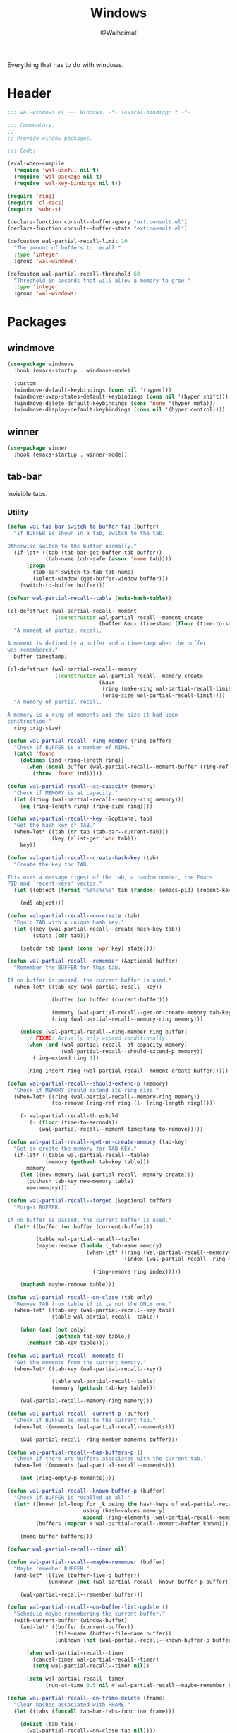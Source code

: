 #+TITLE: Windows
#+AUTHOR: @Walheimat
#+PROPERTY: header-args:emacs-lisp :tangle (expand-file-name "wal-windows.el" wal-emacs-config-build-path)

Everything that has to do with windows.

* Header
:PROPERTIES:
:VISIBILITY: folded
:END:

#+BEGIN_SRC emacs-lisp
;;; wal-windows.el --- Windows. -*- lexical-binding: t -*-

;;; Commentary:
;;
;; Provide window packages.

;;; Code:

(eval-when-compile
  (require 'wal-useful nil t)
  (require 'wal-package nil t)
  (require 'wal-key-bindings nil t))

(require 'ring)
(require 'cl-macs)
(require 'subr-x)

(declare-function consult--buffer-query "ext:consult.el")
(declare-function consult--buffer-state "ext:consult.el")

(defcustom wal-partial-recall-limit 10
  "The amount of buffers to recall."
  :type 'integer
  :group 'wal-windows)

(defcustom wal-partial-recall-threshold 60
  "Threshold in seconds that will allow a memory to grow."
  :type 'integer
  :group 'wal-windows)
#+END_SRC

* Packages

** windmove
:PROPERTIES:
:UNNUMBERED: t
:END:

#+begin_src emacs-lisp
(use-package windmove
  :hook (emacs-startup . windmove-mode)

  :custom
  (windmove-default-keybindings (cons nil '(hyper)))
  (windmove-swap-states-default-keybindings (cons nil '(hyper shift)))
  (windmove-delete-default-keybindings (cons 'none '(hyper meta)))
  (windmove-display-default-keybindings (cons nil '(hyper control))))
#+end_src

** winner
:PROPERTIES:
:UNNUMBERED: t
:END:

#+BEGIN_SRC emacs-lisp
(use-package winner
  :hook (emacs-startup . winner-mode))
#+END_SRC

** tab-bar
:PROPERTIES:
:UNNUMBERED: t
:END:

Invisible tabs.

*** Utility

#+BEGIN_SRC emacs-lisp
(defun wal-tab-bar-switch-to-buffer-tab (buffer)
  "If BUFFER is shown in a tab, switch to the tab.

Otherwise switch to the buffer normally."
  (if-let* ((tab (tab-bar-get-buffer-tab buffer))
            (tab-name (cdr-safe (assoc 'name tab))))
      (progn
        (tab-bar-switch-to-tab tab-name)
        (select-window (get-buffer-window buffer)))
    (switch-to-buffer buffer)))

(defvar wal-partial-recall--table (make-hash-table))

(cl-defstruct (wal-partial-recall--moment
               (:constructor wal-partial-recall--moment-create
                             (buffer &aux (timestamp (floor (time-to-seconds))))))
  "A moment of partial recall.

A moment is defined by a buffer and a timestamp when the buffer
was remembered."
  buffer timestamp)

(cl-defstruct (wal-partial-recall--memory
               (:constructor wal-partial-recall--memory-create
                             (&aux
                              (ring (make-ring wal-partial-recall-limit))
                              (orig-size wal-partial-recall-limit))))
  "A memory of partial recall.

A memory is a ring of moments and the size it had upon
construction."
  ring orig-size)

(defun wal-partial-recall--ring-member (ring buffer)
  "Check if BUFFER is a member of RING."
  (catch 'found
    (dotimes (ind (ring-length ring))
      (when (equal buffer (wal-partial-recall--moment-buffer (ring-ref ring ind)))
        (throw 'found ind)))))

(defun wal-partial-recall--at-capacity (memory)
  "Check if MEMORY is at capacity."
  (let ((ring (wal-partial-recall--memory-ring memory)))
    (eq (ring-length ring) (ring-size ring))))

(defun wal-partial-recall--key (&optional tab)
  "Get the hash key of TAB."
  (when-let* ((tab (or tab (tab-bar--current-tab)))
              (key (alist-get 'wpr tab)))
    key))

(defun wal-partial-recall--create-hash-key (tab)
  "Create the key for TAB.

This uses a message digest of the tab, a random number, the Emacs
PID and `recent-keys' vector."
  (let ((object (format "%s%s%s%s" tab (random) (emacs-pid) (recent-keys))))

    (md5 object)))

(defun wal-partial-recall--on-create (tab)
  "Equip TAB with a unique hash key."
  (let ((key (wal-partial-recall--create-hash-key tab))
        (state (cdr tab)))

    (setcdr tab (push (cons 'wpr key) state))))

(defun wal-partial-recall--remember (&optional buffer)
  "Remember the BUFFER for this tab.

If no buffer is passed, the current buffer is used."
  (when-let* ((tab-key (wal-partial-recall--key))

              (buffer (or buffer (current-buffer)))

              (memory (wal-partial-recall--get-or-create-memory tab-key))
              (ring (wal-partial-recall--memory-ring memory)))

    (unless (wal-partial-recall--ring-member ring buffer)
      ;; FIXME: Actually only expand conditionally.
      (when (and (wal-partial-recall--at-capacity memory)
                 (wal-partial-recall--should-extend-p memory))
        (ring-extend ring 1))

      (ring-insert ring (wal-partial-recall--moment-create buffer)))))

(defun wal-partial-recall--should-extend-p (memory)
  "Check if MEMORY should extend its ring size."
  (when-let* ((ring (wal-partial-recall--memory-ring memory))
              (to-remove (ring-ref ring (1- (ring-length ring)))))

    (> wal-partial-recall-threshold
       (- (floor (time-to-seconds))
          (wal-partial-recall--moment-timestamp to-remove)))))

(defun wal-partial-recall--get-or-create-memory (tab-key)
  "Get or create the memory for TAB-KEY."
  (if-let* ((table wal-partial-recall--table)
            (memory (gethash tab-key table)))
      memory
    (let ((new-memory (wal-partial-recall--memory-create)))
      (puthash tab-key new-memory table)
      new-memory)))

(defun wal-partial-recall--forget (&optional buffer)
  "Forget BUFFER.

If no buffer is passed, the current buffer is used."
  (let* ((buffer (or buffer (current-buffer)))

         (table wal-partial-recall--table)
         (maybe-remove (lambda (_tab-name memory)
                         (when-let* ((ring (wal-partial-recall--memory-ring memory))
                                     (index (wal-partial-recall--ring-member ring buffer)))

                           (ring-remove ring index)))))

    (maphash maybe-remove table)))

(defun wal-partial-recall--on-close (tab only)
  "Remove TAB from table if it is not the ONLY one."
  (when-let* ((tab-key (wal-partial-recall--key tab))
              (table wal-partial-recall--table))

    (when (and (not only)
               (gethash tab-key table))
      (remhash tab-key table))))

(defun wal-partial-recall--moments ()
  "Get the moments from the current memory."
  (when-let* ((tab-key (wal-partial-recall--key))

              (table wal-partial-recall--table)
              (memory (gethash tab-key table)))

    (wal-partial-recall--memory-ring memory)))

(defun wal-partial-recall--current-p (buffer)
  "Check if BUFFER belongs to the current tab."
  (when-let ((moments (wal-partial-recall--moments)))

    (wal-partial-recall--ring-member moments buffer)))

(defun wal-partial-recall--has-buffers-p ()
  "Check if there are buffers associated with the current tab."
  (when-let ((moments (wal-partial-recall--moments)))

    (not (ring-empty-p moments))))

(defun wal-partial-recall--known-buffer-p (buffer)
  "Check if BUFFER is recalled at all."
  (let* ((known (cl-loop for _k being the hash-keys of wal-partial-recall--table
                        using (hash-values memory)
                        append (ring-elements (wal-partial-recall--memory-ring memory))))
         (buffers (mapcar #'wal-partial-recall--moment-buffer known)))

    (memq buffer buffers)))

(defvar wal-partial-recall--timer nil)

(defun wal-partial-recall--maybe-remember (buffer)
  "Maybe remember BUFFER."
  (and-let* ((live (buffer-live-p buffer))
             (unknown (not (wal-partial-recall--known-buffer-p buffer))))

    (wal-partial-recall--remember buffer)))

(defun wal-partial-recall--on-buffer-list-update ()
  "Schedule maybe remembering the current buffer."
  (with-current-buffer (window-buffer)
    (and-let* ((buffer (current-buffer))
               (file-name (buffer-file-name buffer))
               (unknown (not (wal-partial-recall--known-buffer-p buffer))))

      (when wal-partial-recall--timer
        (cancel-timer wal-partial-recall--timer)
        (setq wal-partial-recall--timer nil))

      (setq wal-partial-recall--timer
            (run-at-time 0.5 nil #'wal-partial-recall--maybe-remember buffer)))))

(defun wal-partial-recall--on-frame-delete (frame)
  "Clear hashes associated with FRAME."
  (let ((tabs (funcall tab-bar-tabs-function frame)))

    (dolist (tab tabs)
      (wal-partial-recall--on-close tab nil))))

(defvar wal-consult--source-partial-recall
  (list :name "Partial Recall"
        :narrow ?r
        :category 'buffer
        :state #'consult--buffer-state
        :history 'buffer-name-history
        :items
        #'(lambda () (consult--buffer-query :sort 'visibility
                                       :predicate #'wal-partial-recall--current-p
                                       :as #'buffer-name)))
  "Buffers that are recalled from the current tab.")

(wal-define-init-setup tab-bar
  "Set up the original tab."
  :always
  ((when-let* ((mode tab-bar-mode)
               (tabs (funcall tab-bar-tabs-function))
               (original (nth 0 tabs)))

   (unless (wal-partial-recall--key original)
     (wal-partial-recall--on-create original)))))
#+END_SRC

*** Configuration

#+begin_src emacs-lisp
(use-package tab-bar
  :hook
  ((emacs-startup . tab-bar-mode)
   (kill-buffer . wal-partial-recall--forget)
   (buffer-list-update . wal-partial-recall--on-buffer-list-update))

  :config
  (with-eval-after-load 'consult
    (wal-insert-after
     'consult-buffer-sources
     'consult--source-buffer
     'wal-consult--source-partial-recall))

  (add-to-list 'tab-bar-tab-pre-close-functions #'wal-partial-recall--on-close)
  (add-to-list 'tab-bar-tab-post-open-functions #'wal-partial-recall--on-create)
  (add-to-list 'delete-frame-functions #'wal-partial-recall--on-frame-delete)

  :custom
  (tab-bar-show nil)

  (tab-bar-new-tab-choice #'wal-dashboard-get-buffer)
  (tab-bar-new-tab-group nil)

  :wal-bind
  ("o" . tab-switch))
#+end_src

* Footer
:PROPERTIES:
:VISIBILITY: folded
:END:

#+BEGIN_SRC emacs-lisp
(provide 'wal-windows)

;;; wal-windows.el ends here
#+END_SRC
